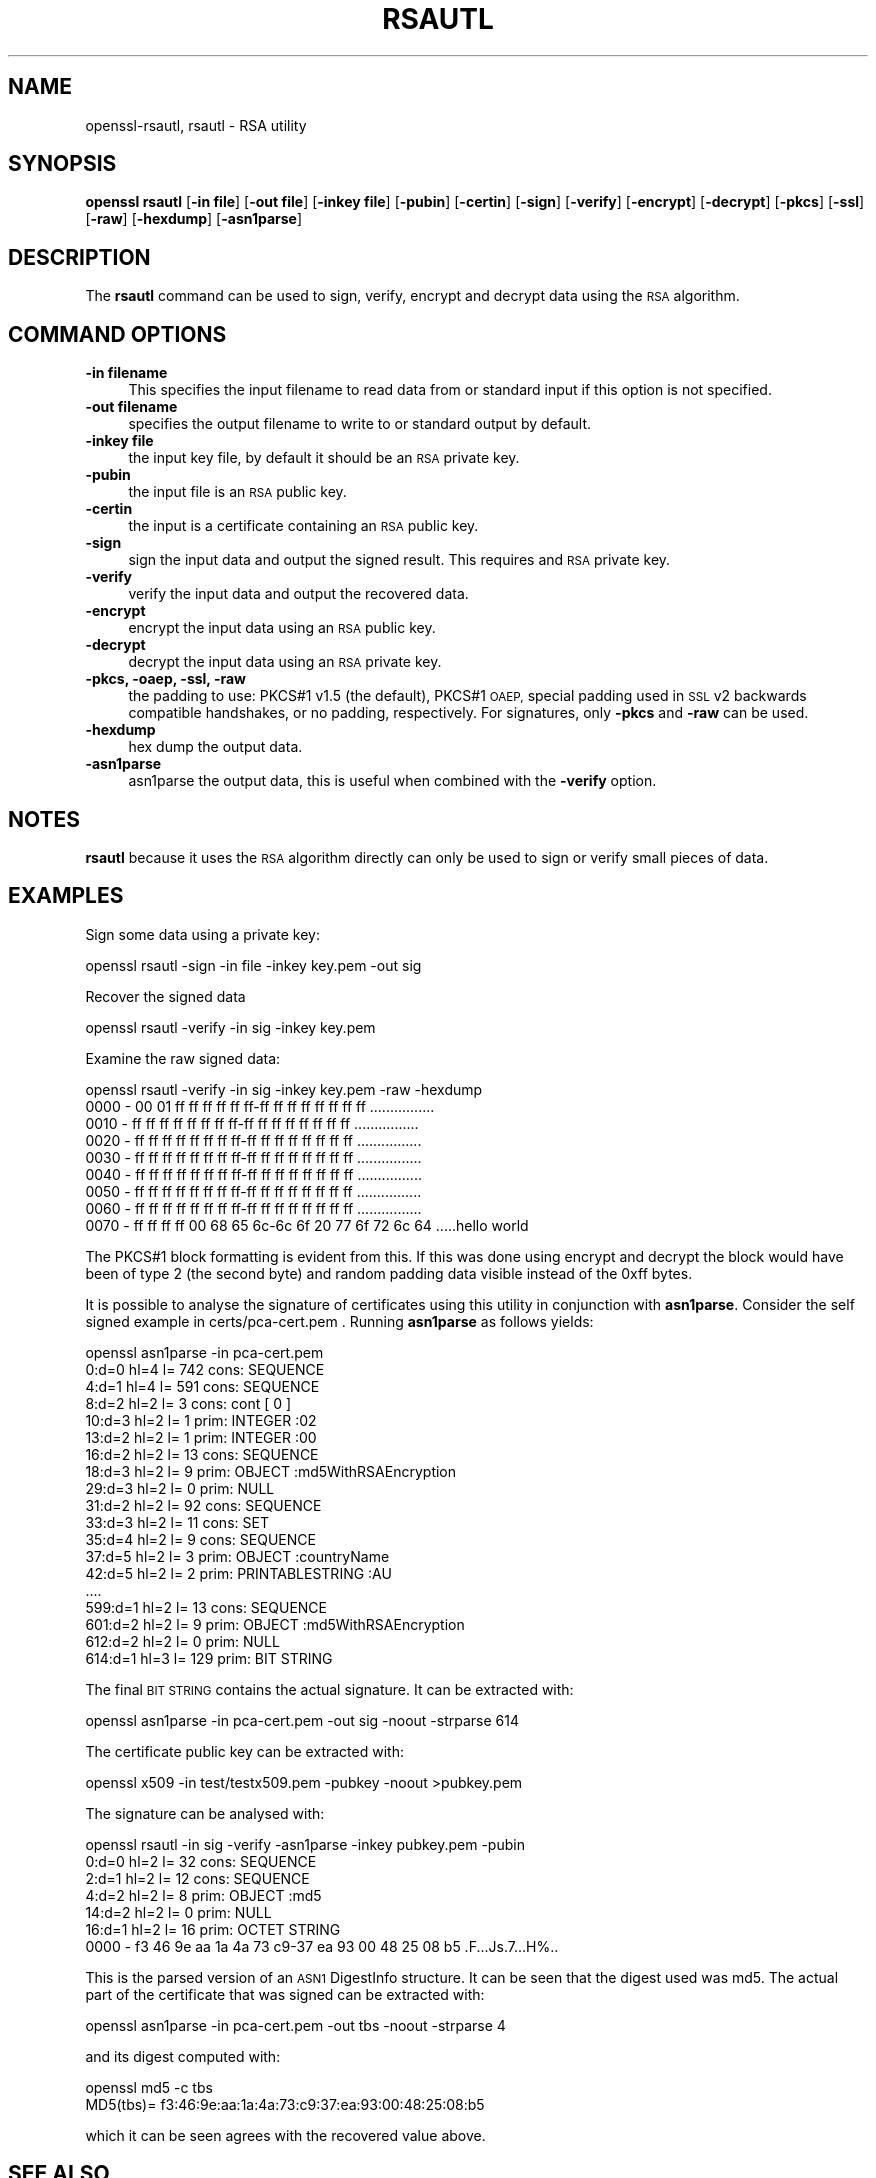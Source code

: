 .\" Automatically generated by Pod::Man 4.11 (Pod::Simple 3.39)
.\"
.\" Standard preamble:
.\" ========================================================================
.de Sp \" Vertical space (when we can't use .PP)
.if t .sp .5v
.if n .sp
..
.de Vb \" Begin verbatim text
.ft CW
.nf
.ne \\$1
..
.de Ve \" End verbatim text
.ft R
.fi
..
.\" Set up some character translations and predefined strings.  \*(-- will
.\" give an unbreakable dash, \*(PI will give pi, \*(L" will give a left
.\" double quote, and \*(R" will give a right double quote.  \*(C+ will
.\" give a nicer C++.  Capital omega is used to do unbreakable dashes and
.\" therefore won't be available.  \*(C` and \*(C' expand to `' in nroff,
.\" nothing in troff, for use with C<>.
.tr \(*W-
.ds C+ C\v'-.1v'\h'-1p'\s-2+\h'-1p'+\s0\v'.1v'\h'-1p'
.ie n \{\
.    ds -- \(*W-
.    ds PI pi
.    if (\n(.H=4u)&(1m=24u) .ds -- \(*W\h'-12u'\(*W\h'-12u'-\" diablo 10 pitch
.    if (\n(.H=4u)&(1m=20u) .ds -- \(*W\h'-12u'\(*W\h'-8u'-\"  diablo 12 pitch
.    ds L" ""
.    ds R" ""
.    ds C` ""
.    ds C' ""
'br\}
.el\{\
.    ds -- \|\(em\|
.    ds PI \(*p
.    ds L" ``
.    ds R" ''
.    ds C`
.    ds C'
'br\}
.\"
.\" Escape single quotes in literal strings from groff's Unicode transform.
.ie \n(.g .ds Aq \(aq
.el       .ds Aq '
.\"
.\" If the F register is >0, we'll generate index entries on stderr for
.\" titles (.TH), headers (.SH), subsections (.SS), items (.Ip), and index
.\" entries marked with X<> in POD.  Of course, you'll have to process the
.\" output yourself in some meaningful fashion.
.\"
.\" Avoid warning from groff about undefined register 'F'.
.de IX
..
.nr rF 0
.if \n(.g .if rF .nr rF 1
.if (\n(rF:(\n(.g==0)) \{\
.    if \nF \{\
.        de IX
.        tm Index:\\$1\t\\n%\t"\\$2"
..
.        if !\nF==2 \{\
.            nr % 0
.            nr F 2
.        \}
.    \}
.\}
.rr rF
.\"
.\" Accent mark definitions (@(#)ms.acc 1.5 88/02/08 SMI; from UCB 4.2).
.\" Fear.  Run.  Save yourself.  No user-serviceable parts.
.    \" fudge factors for nroff and troff
.if n \{\
.    ds #H 0
.    ds #V .8m
.    ds #F .3m
.    ds #[ \f1
.    ds #] \fP
.\}
.if t \{\
.    ds #H ((1u-(\\\\n(.fu%2u))*.13m)
.    ds #V .6m
.    ds #F 0
.    ds #[ \&
.    ds #] \&
.\}
.    \" simple accents for nroff and troff
.if n \{\
.    ds ' \&
.    ds ` \&
.    ds ^ \&
.    ds , \&
.    ds ~ ~
.    ds /
.\}
.if t \{\
.    ds ' \\k:\h'-(\\n(.wu*8/10-\*(#H)'\'\h"|\\n:u"
.    ds ` \\k:\h'-(\\n(.wu*8/10-\*(#H)'\`\h'|\\n:u'
.    ds ^ \\k:\h'-(\\n(.wu*10/11-\*(#H)'^\h'|\\n:u'
.    ds , \\k:\h'-(\\n(.wu*8/10)',\h'|\\n:u'
.    ds ~ \\k:\h'-(\\n(.wu-\*(#H-.1m)'~\h'|\\n:u'
.    ds / \\k:\h'-(\\n(.wu*8/10-\*(#H)'\z\(sl\h'|\\n:u'
.\}
.    \" troff and (daisy-wheel) nroff accents
.ds : \\k:\h'-(\\n(.wu*8/10-\*(#H+.1m+\*(#F)'\v'-\*(#V'\z.\h'.2m+\*(#F'.\h'|\\n:u'\v'\*(#V'
.ds 8 \h'\*(#H'\(*b\h'-\*(#H'
.ds o \\k:\h'-(\\n(.wu+\w'\(de'u-\*(#H)/2u'\v'-.3n'\*(#[\z\(de\v'.3n'\h'|\\n:u'\*(#]
.ds d- \h'\*(#H'\(pd\h'-\w'~'u'\v'-.25m'\f2\(hy\fP\v'.25m'\h'-\*(#H'
.ds D- D\\k:\h'-\w'D'u'\v'-.11m'\z\(hy\v'.11m'\h'|\\n:u'
.ds th \*(#[\v'.3m'\s+1I\s-1\v'-.3m'\h'-(\w'I'u*2/3)'\s-1o\s+1\*(#]
.ds Th \*(#[\s+2I\s-2\h'-\w'I'u*3/5'\v'-.3m'o\v'.3m'\*(#]
.ds ae a\h'-(\w'a'u*4/10)'e
.ds Ae A\h'-(\w'A'u*4/10)'E
.    \" corrections for vroff
.if v .ds ~ \\k:\h'-(\\n(.wu*9/10-\*(#H)'\s-2\u~\d\s+2\h'|\\n:u'
.if v .ds ^ \\k:\h'-(\\n(.wu*10/11-\*(#H)'\v'-.4m'^\v'.4m'\h'|\\n:u'
.    \" for low resolution devices (crt and lpr)
.if \n(.H>23 .if \n(.V>19 \
\{\
.    ds : e
.    ds 8 ss
.    ds o a
.    ds d- d\h'-1'\(ga
.    ds D- D\h'-1'\(hy
.    ds th \o'bp'
.    ds Th \o'LP'
.    ds ae ae
.    ds Ae AE
.\}
.rm #[ #] #H #V #F C
.\" ========================================================================
.\"
.IX Title "RSAUTL 1"
.TH RSAUTL 1 "2019-09-10" "1.0.2t" "OpenSSL"
.\" For nroff, turn off justification.  Always turn off hyphenation; it makes
.\" way too many mistakes in technical documents.
.if n .ad l
.nh
.SH "NAME"
openssl\-rsautl,
rsautl \- RSA utility
.SH "SYNOPSIS"
.IX Header "SYNOPSIS"
\&\fBopenssl\fR \fBrsautl\fR
[\fB\-in file\fR]
[\fB\-out file\fR]
[\fB\-inkey file\fR]
[\fB\-pubin\fR]
[\fB\-certin\fR]
[\fB\-sign\fR]
[\fB\-verify\fR]
[\fB\-encrypt\fR]
[\fB\-decrypt\fR]
[\fB\-pkcs\fR]
[\fB\-ssl\fR]
[\fB\-raw\fR]
[\fB\-hexdump\fR]
[\fB\-asn1parse\fR]
.SH "DESCRIPTION"
.IX Header "DESCRIPTION"
The \fBrsautl\fR command can be used to sign, verify, encrypt and decrypt
data using the \s-1RSA\s0 algorithm.
.SH "COMMAND OPTIONS"
.IX Header "COMMAND OPTIONS"
.IP "\fB\-in filename\fR" 4
.IX Item "-in filename"
This specifies the input filename to read data from or standard input
if this option is not specified.
.IP "\fB\-out filename\fR" 4
.IX Item "-out filename"
specifies the output filename to write to or standard output by
default.
.IP "\fB\-inkey file\fR" 4
.IX Item "-inkey file"
the input key file, by default it should be an \s-1RSA\s0 private key.
.IP "\fB\-pubin\fR" 4
.IX Item "-pubin"
the input file is an \s-1RSA\s0 public key.
.IP "\fB\-certin\fR" 4
.IX Item "-certin"
the input is a certificate containing an \s-1RSA\s0 public key.
.IP "\fB\-sign\fR" 4
.IX Item "-sign"
sign the input data and output the signed result. This requires
and \s-1RSA\s0 private key.
.IP "\fB\-verify\fR" 4
.IX Item "-verify"
verify the input data and output the recovered data.
.IP "\fB\-encrypt\fR" 4
.IX Item "-encrypt"
encrypt the input data using an \s-1RSA\s0 public key.
.IP "\fB\-decrypt\fR" 4
.IX Item "-decrypt"
decrypt the input data using an \s-1RSA\s0 private key.
.IP "\fB\-pkcs, \-oaep, \-ssl, \-raw\fR" 4
.IX Item "-pkcs, -oaep, -ssl, -raw"
the padding to use: PKCS#1 v1.5 (the default), PKCS#1 \s-1OAEP,\s0
special padding used in \s-1SSL\s0 v2 backwards compatible handshakes,
or no padding, respectively.
For signatures, only \fB\-pkcs\fR and \fB\-raw\fR can be used.
.IP "\fB\-hexdump\fR" 4
.IX Item "-hexdump"
hex dump the output data.
.IP "\fB\-asn1parse\fR" 4
.IX Item "-asn1parse"
asn1parse the output data, this is useful when combined with the
\&\fB\-verify\fR option.
.SH "NOTES"
.IX Header "NOTES"
\&\fBrsautl\fR because it uses the \s-1RSA\s0 algorithm directly can only be
used to sign or verify small pieces of data.
.SH "EXAMPLES"
.IX Header "EXAMPLES"
Sign some data using a private key:
.PP
.Vb 1
\& openssl rsautl \-sign \-in file \-inkey key.pem \-out sig
.Ve
.PP
Recover the signed data
.PP
.Vb 1
\& openssl rsautl \-verify \-in sig \-inkey key.pem
.Ve
.PP
Examine the raw signed data:
.PP
.Vb 1
\& openssl rsautl \-verify \-in sig \-inkey key.pem \-raw \-hexdump
\&
\& 0000 \- 00 01 ff ff ff ff ff ff\-ff ff ff ff ff ff ff ff   ................
\& 0010 \- ff ff ff ff ff ff ff ff\-ff ff ff ff ff ff ff ff   ................
\& 0020 \- ff ff ff ff ff ff ff ff\-ff ff ff ff ff ff ff ff   ................
\& 0030 \- ff ff ff ff ff ff ff ff\-ff ff ff ff ff ff ff ff   ................
\& 0040 \- ff ff ff ff ff ff ff ff\-ff ff ff ff ff ff ff ff   ................
\& 0050 \- ff ff ff ff ff ff ff ff\-ff ff ff ff ff ff ff ff   ................
\& 0060 \- ff ff ff ff ff ff ff ff\-ff ff ff ff ff ff ff ff   ................
\& 0070 \- ff ff ff ff 00 68 65 6c\-6c 6f 20 77 6f 72 6c 64   .....hello world
.Ve
.PP
The PKCS#1 block formatting is evident from this. If this was done using
encrypt and decrypt the block would have been of type 2 (the second byte)
and random padding data visible instead of the 0xff bytes.
.PP
It is possible to analyse the signature of certificates using this
utility in conjunction with \fBasn1parse\fR. Consider the self signed
example in certs/pca\-cert.pem . Running \fBasn1parse\fR as follows yields:
.PP
.Vb 1
\& openssl asn1parse \-in pca\-cert.pem
\&
\&    0:d=0  hl=4 l= 742 cons: SEQUENCE          
\&    4:d=1  hl=4 l= 591 cons:  SEQUENCE          
\&    8:d=2  hl=2 l=   3 cons:   cont [ 0 ]        
\&   10:d=3  hl=2 l=   1 prim:    INTEGER           :02
\&   13:d=2  hl=2 l=   1 prim:   INTEGER           :00
\&   16:d=2  hl=2 l=  13 cons:   SEQUENCE          
\&   18:d=3  hl=2 l=   9 prim:    OBJECT            :md5WithRSAEncryption
\&   29:d=3  hl=2 l=   0 prim:    NULL              
\&   31:d=2  hl=2 l=  92 cons:   SEQUENCE          
\&   33:d=3  hl=2 l=  11 cons:    SET               
\&   35:d=4  hl=2 l=   9 cons:     SEQUENCE          
\&   37:d=5  hl=2 l=   3 prim:      OBJECT            :countryName
\&   42:d=5  hl=2 l=   2 prim:      PRINTABLESTRING   :AU
\&  ....
\&  599:d=1  hl=2 l=  13 cons:  SEQUENCE          
\&  601:d=2  hl=2 l=   9 prim:   OBJECT            :md5WithRSAEncryption
\&  612:d=2  hl=2 l=   0 prim:   NULL              
\&  614:d=1  hl=3 l= 129 prim:  BIT STRING
.Ve
.PP
The final \s-1BIT STRING\s0 contains the actual signature. It can be extracted with:
.PP
.Vb 1
\& openssl asn1parse \-in pca\-cert.pem \-out sig \-noout \-strparse 614
.Ve
.PP
The certificate public key can be extracted with:
.PP
.Vb 1
\& openssl x509 \-in test/testx509.pem \-pubkey \-noout >pubkey.pem
.Ve
.PP
The signature can be analysed with:
.PP
.Vb 1
\& openssl rsautl \-in sig \-verify \-asn1parse \-inkey pubkey.pem \-pubin
\&
\&    0:d=0  hl=2 l=  32 cons: SEQUENCE          
\&    2:d=1  hl=2 l=  12 cons:  SEQUENCE          
\&    4:d=2  hl=2 l=   8 prim:   OBJECT            :md5
\&   14:d=2  hl=2 l=   0 prim:   NULL              
\&   16:d=1  hl=2 l=  16 prim:  OCTET STRING      
\&      0000 \- f3 46 9e aa 1a 4a 73 c9\-37 ea 93 00 48 25 08 b5   .F...Js.7...H%..
.Ve
.PP
This is the parsed version of an \s-1ASN1\s0 DigestInfo structure. It can be seen that
the digest used was md5. The actual part of the certificate that was signed can
be extracted with:
.PP
.Vb 1
\& openssl asn1parse \-in pca\-cert.pem \-out tbs \-noout \-strparse 4
.Ve
.PP
and its digest computed with:
.PP
.Vb 2
\& openssl md5 \-c tbs
\& MD5(tbs)= f3:46:9e:aa:1a:4a:73:c9:37:ea:93:00:48:25:08:b5
.Ve
.PP
which it can be seen agrees with the recovered value above.
.SH "SEE ALSO"
.IX Header "SEE ALSO"
\&\fBdgst\fR\|(1), \fBrsa\fR\|(1), \fBgenrsa\fR\|(1)
